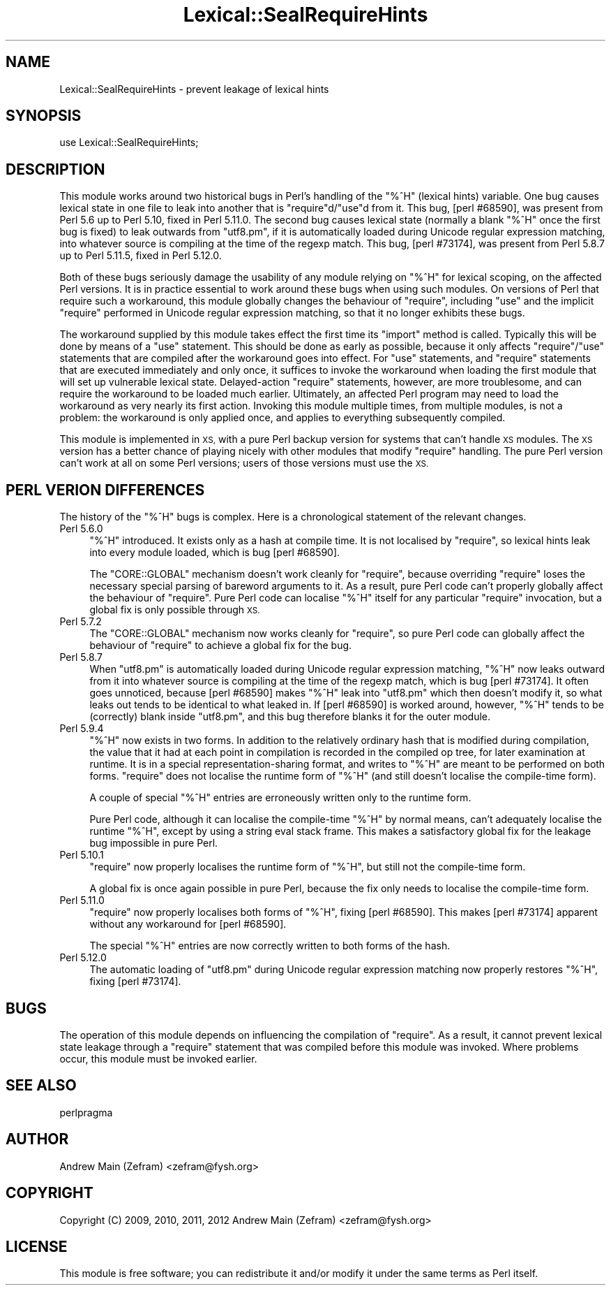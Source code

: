 .\" Automatically generated by Pod::Man 2.27 (Pod::Simple 3.28)
.\"
.\" Standard preamble:
.\" ========================================================================
.de Sp \" Vertical space (when we can't use .PP)
.if t .sp .5v
.if n .sp
..
.de Vb \" Begin verbatim text
.ft CW
.nf
.ne \\$1
..
.de Ve \" End verbatim text
.ft R
.fi
..
.\" Set up some character translations and predefined strings.  \*(-- will
.\" give an unbreakable dash, \*(PI will give pi, \*(L" will give a left
.\" double quote, and \*(R" will give a right double quote.  \*(C+ will
.\" give a nicer C++.  Capital omega is used to do unbreakable dashes and
.\" therefore won't be available.  \*(C` and \*(C' expand to `' in nroff,
.\" nothing in troff, for use with C<>.
.tr \(*W-
.ds C+ C\v'-.1v'\h'-1p'\s-2+\h'-1p'+\s0\v'.1v'\h'-1p'
.ie n \{\
.    ds -- \(*W-
.    ds PI pi
.    if (\n(.H=4u)&(1m=24u) .ds -- \(*W\h'-12u'\(*W\h'-12u'-\" diablo 10 pitch
.    if (\n(.H=4u)&(1m=20u) .ds -- \(*W\h'-12u'\(*W\h'-8u'-\"  diablo 12 pitch
.    ds L" ""
.    ds R" ""
.    ds C` ""
.    ds C' ""
'br\}
.el\{\
.    ds -- \|\(em\|
.    ds PI \(*p
.    ds L" ``
.    ds R" ''
.    ds C`
.    ds C'
'br\}
.\"
.\" Escape single quotes in literal strings from groff's Unicode transform.
.ie \n(.g .ds Aq \(aq
.el       .ds Aq '
.\"
.\" If the F register is turned on, we'll generate index entries on stderr for
.\" titles (.TH), headers (.SH), subsections (.SS), items (.Ip), and index
.\" entries marked with X<> in POD.  Of course, you'll have to process the
.\" output yourself in some meaningful fashion.
.\"
.\" Avoid warning from groff about undefined register 'F'.
.de IX
..
.nr rF 0
.if \n(.g .if rF .nr rF 1
.if (\n(rF:(\n(.g==0)) \{
.    if \nF \{
.        de IX
.        tm Index:\\$1\t\\n%\t"\\$2"
..
.        if !\nF==2 \{
.            nr % 0
.            nr F 2
.        \}
.    \}
.\}
.rr rF
.\"
.\" Accent mark definitions (@(#)ms.acc 1.5 88/02/08 SMI; from UCB 4.2).
.\" Fear.  Run.  Save yourself.  No user-serviceable parts.
.    \" fudge factors for nroff and troff
.if n \{\
.    ds #H 0
.    ds #V .8m
.    ds #F .3m
.    ds #[ \f1
.    ds #] \fP
.\}
.if t \{\
.    ds #H ((1u-(\\\\n(.fu%2u))*.13m)
.    ds #V .6m
.    ds #F 0
.    ds #[ \&
.    ds #] \&
.\}
.    \" simple accents for nroff and troff
.if n \{\
.    ds ' \&
.    ds ` \&
.    ds ^ \&
.    ds , \&
.    ds ~ ~
.    ds /
.\}
.if t \{\
.    ds ' \\k:\h'-(\\n(.wu*8/10-\*(#H)'\'\h"|\\n:u"
.    ds ` \\k:\h'-(\\n(.wu*8/10-\*(#H)'\`\h'|\\n:u'
.    ds ^ \\k:\h'-(\\n(.wu*10/11-\*(#H)'^\h'|\\n:u'
.    ds , \\k:\h'-(\\n(.wu*8/10)',\h'|\\n:u'
.    ds ~ \\k:\h'-(\\n(.wu-\*(#H-.1m)'~\h'|\\n:u'
.    ds / \\k:\h'-(\\n(.wu*8/10-\*(#H)'\z\(sl\h'|\\n:u'
.\}
.    \" troff and (daisy-wheel) nroff accents
.ds : \\k:\h'-(\\n(.wu*8/10-\*(#H+.1m+\*(#F)'\v'-\*(#V'\z.\h'.2m+\*(#F'.\h'|\\n:u'\v'\*(#V'
.ds 8 \h'\*(#H'\(*b\h'-\*(#H'
.ds o \\k:\h'-(\\n(.wu+\w'\(de'u-\*(#H)/2u'\v'-.3n'\*(#[\z\(de\v'.3n'\h'|\\n:u'\*(#]
.ds d- \h'\*(#H'\(pd\h'-\w'~'u'\v'-.25m'\f2\(hy\fP\v'.25m'\h'-\*(#H'
.ds D- D\\k:\h'-\w'D'u'\v'-.11m'\z\(hy\v'.11m'\h'|\\n:u'
.ds th \*(#[\v'.3m'\s+1I\s-1\v'-.3m'\h'-(\w'I'u*2/3)'\s-1o\s+1\*(#]
.ds Th \*(#[\s+2I\s-2\h'-\w'I'u*3/5'\v'-.3m'o\v'.3m'\*(#]
.ds ae a\h'-(\w'a'u*4/10)'e
.ds Ae A\h'-(\w'A'u*4/10)'E
.    \" corrections for vroff
.if v .ds ~ \\k:\h'-(\\n(.wu*9/10-\*(#H)'\s-2\u~\d\s+2\h'|\\n:u'
.if v .ds ^ \\k:\h'-(\\n(.wu*10/11-\*(#H)'\v'-.4m'^\v'.4m'\h'|\\n:u'
.    \" for low resolution devices (crt and lpr)
.if \n(.H>23 .if \n(.V>19 \
\{\
.    ds : e
.    ds 8 ss
.    ds o a
.    ds d- d\h'-1'\(ga
.    ds D- D\h'-1'\(hy
.    ds th \o'bp'
.    ds Th \o'LP'
.    ds ae ae
.    ds Ae AE
.\}
.rm #[ #] #H #V #F C
.\" ========================================================================
.\"
.IX Title "Lexical::SealRequireHints 3"
.TH Lexical::SealRequireHints 3 "2014-04-10" "perl v5.18.2" "User Contributed Perl Documentation"
.\" For nroff, turn off justification.  Always turn off hyphenation; it makes
.\" way too many mistakes in technical documents.
.if n .ad l
.nh
.SH "NAME"
Lexical::SealRequireHints \- prevent leakage of lexical hints
.SH "SYNOPSIS"
.IX Header "SYNOPSIS"
.Vb 1
\&        use Lexical::SealRequireHints;
.Ve
.SH "DESCRIPTION"
.IX Header "DESCRIPTION"
This module works around two historical bugs in Perl's handling of the
\&\f(CW\*(C`%^H\*(C'\fR (lexical hints) variable.  One bug causes lexical state in one
file to leak into another that is \f(CW\*(C`require\*(C'\fRd/\f(CW\*(C`use\*(C'\fRd from it.  This bug,
[perl #68590], was present from Perl 5.6 up to Perl 5.10, fixed in Perl
5.11.0.  The second bug causes lexical state (normally a blank \f(CW\*(C`%^H\*(C'\fR
once the first bug is fixed) to leak outwards from \f(CW\*(C`utf8.pm\*(C'\fR, if it is
automatically loaded during Unicode regular expression matching, into
whatever source is compiling at the time of the regexp match.  This bug,
[perl #73174], was present from Perl 5.8.7 up to Perl 5.11.5, fixed in
Perl 5.12.0.
.PP
Both of these bugs seriously damage the usability of any module relying
on \f(CW\*(C`%^H\*(C'\fR for lexical scoping, on the affected Perl versions.  It is in
practice essential to work around these bugs when using such modules.
On versions of Perl that require such a workaround, this module globally
changes the behaviour of \f(CW\*(C`require\*(C'\fR, including \f(CW\*(C`use\*(C'\fR and the implicit
\&\f(CW\*(C`require\*(C'\fR performed in Unicode regular expression matching, so that it
no longer exhibits these bugs.
.PP
The workaround supplied by this module takes effect the first time its
\&\f(CW\*(C`import\*(C'\fR method is called.  Typically this will be done by means of a
\&\f(CW\*(C`use\*(C'\fR statement.  This should be done as early as possible, because it
only affects \f(CW\*(C`require\*(C'\fR/\f(CW\*(C`use\*(C'\fR statements that are compiled after the
workaround goes into effect.  For \f(CW\*(C`use\*(C'\fR statements, and \f(CW\*(C`require\*(C'\fR
statements that are executed immediately and only once, it suffices
to invoke the workaround when loading the first module that will set
up vulnerable lexical state.  Delayed-action \f(CW\*(C`require\*(C'\fR statements,
however, are more troublesome, and can require the workaround to be loaded
much earlier.  Ultimately, an affected Perl program may need to load
the workaround as very nearly its first action.  Invoking this module
multiple times, from multiple modules, is not a problem: the workaround
is only applied once, and applies to everything subsequently compiled.
.PP
This module is implemented in \s-1XS,\s0 with a pure Perl backup version for
systems that can't handle \s-1XS\s0 modules.  The \s-1XS\s0 version has a better chance
of playing nicely with other modules that modify \f(CW\*(C`require\*(C'\fR handling.
The pure Perl version can't work at all on some Perl versions; users of
those versions must use the \s-1XS.\s0
.SH "PERL VERION DIFFERENCES"
.IX Header "PERL VERION DIFFERENCES"
The history of the \f(CW\*(C`%^H\*(C'\fR bugs is complex.  Here is a chronological
statement of the relevant changes.
.IP "Perl 5.6.0" 4
.IX Item "Perl 5.6.0"
\&\f(CW\*(C`%^H\*(C'\fR introduced.  It exists only as a hash at compile time.  It is not
localised by \f(CW\*(C`require\*(C'\fR, so lexical hints leak into every module loaded,
which is bug [perl #68590].
.Sp
The \f(CW\*(C`CORE::GLOBAL\*(C'\fR mechanism doesn't work cleanly for \f(CW\*(C`require\*(C'\fR, because
overriding \f(CW\*(C`require\*(C'\fR loses the necessary special parsing of bareword
arguments to it.  As a result, pure Perl code can't properly globally
affect the behaviour of \f(CW\*(C`require\*(C'\fR.  Pure Perl code can localise \f(CW\*(C`%^H\*(C'\fR
itself for any particular \f(CW\*(C`require\*(C'\fR invocation, but a global fix is
only possible through \s-1XS.\s0
.IP "Perl 5.7.2" 4
.IX Item "Perl 5.7.2"
The \f(CW\*(C`CORE::GLOBAL\*(C'\fR mechanism now works cleanly for \f(CW\*(C`require\*(C'\fR, so pure
Perl code can globally affect the behaviour of \f(CW\*(C`require\*(C'\fR to achieve a
global fix for the bug.
.IP "Perl 5.8.7" 4
.IX Item "Perl 5.8.7"
When \f(CW\*(C`utf8.pm\*(C'\fR is automatically loaded during Unicode regular expression
matching, \f(CW\*(C`%^H\*(C'\fR now leaks outward from it into whatever source is
compiling at the time of the regexp match, which is bug [perl #73174].
It often goes unnoticed, because [perl #68590] makes \f(CW\*(C`%^H\*(C'\fR leak into
\&\f(CW\*(C`utf8.pm\*(C'\fR which then doesn't modify it, so what leaks out tends to
be identical to what leaked in.  If [perl #68590] is worked around,
however, \f(CW\*(C`%^H\*(C'\fR tends to be (correctly) blank inside \f(CW\*(C`utf8.pm\*(C'\fR, and
this bug therefore blanks it for the outer module.
.IP "Perl 5.9.4" 4
.IX Item "Perl 5.9.4"
\&\f(CW\*(C`%^H\*(C'\fR now exists in two forms.  In addition to the relatively ordinary
hash that is modified during compilation, the value that it had at
each point in compilation is recorded in the compiled op tree, for later
examination at runtime.  It is in a special representation-sharing format,
and writes to \f(CW\*(C`%^H\*(C'\fR are meant to be performed on both forms.  \f(CW\*(C`require\*(C'\fR
does not localise the runtime form of \f(CW\*(C`%^H\*(C'\fR (and still doesn't localise
the compile-time form).
.Sp
A couple of special \f(CW\*(C`%^H\*(C'\fR entries are erroneously written only to the
runtime form.
.Sp
Pure Perl code, although it can localise the compile-time \f(CW\*(C`%^H\*(C'\fR by
normal means, can't adequately localise the runtime \f(CW\*(C`%^H\*(C'\fR, except by
using a string eval stack frame.  This makes a satisfactory global fix
for the leakage bug impossible in pure Perl.
.IP "Perl 5.10.1" 4
.IX Item "Perl 5.10.1"
\&\f(CW\*(C`require\*(C'\fR now properly localises the runtime form of \f(CW\*(C`%^H\*(C'\fR, but still
not the compile-time form.
.Sp
A global fix is once again possible in pure Perl, because the fix only
needs to localise the compile-time form.
.IP "Perl 5.11.0" 4
.IX Item "Perl 5.11.0"
\&\f(CW\*(C`require\*(C'\fR now properly localises both forms of \f(CW\*(C`%^H\*(C'\fR, fixing [perl
#68590].  This makes [perl #73174] apparent without any workaround for
[perl #68590].
.Sp
The special \f(CW\*(C`%^H\*(C'\fR entries are now correctly written to both forms of
the hash.
.IP "Perl 5.12.0" 4
.IX Item "Perl 5.12.0"
The automatic loading of \f(CW\*(C`utf8.pm\*(C'\fR during Unicode regular expression
matching now properly restores \f(CW\*(C`%^H\*(C'\fR, fixing [perl #73174].
.SH "BUGS"
.IX Header "BUGS"
The operation of this module depends on influencing the compilation of
\&\f(CW\*(C`require\*(C'\fR.  As a result, it cannot prevent lexical state leakage through
a \f(CW\*(C`require\*(C'\fR statement that was compiled before this module was invoked.
Where problems occur, this module must be invoked earlier.
.SH "SEE ALSO"
.IX Header "SEE ALSO"
perlpragma
.SH "AUTHOR"
.IX Header "AUTHOR"
Andrew Main (Zefram) <zefram@fysh.org>
.SH "COPYRIGHT"
.IX Header "COPYRIGHT"
Copyright (C) 2009, 2010, 2011, 2012
Andrew Main (Zefram) <zefram@fysh.org>
.SH "LICENSE"
.IX Header "LICENSE"
This module is free software; you can redistribute it and/or modify it
under the same terms as Perl itself.
